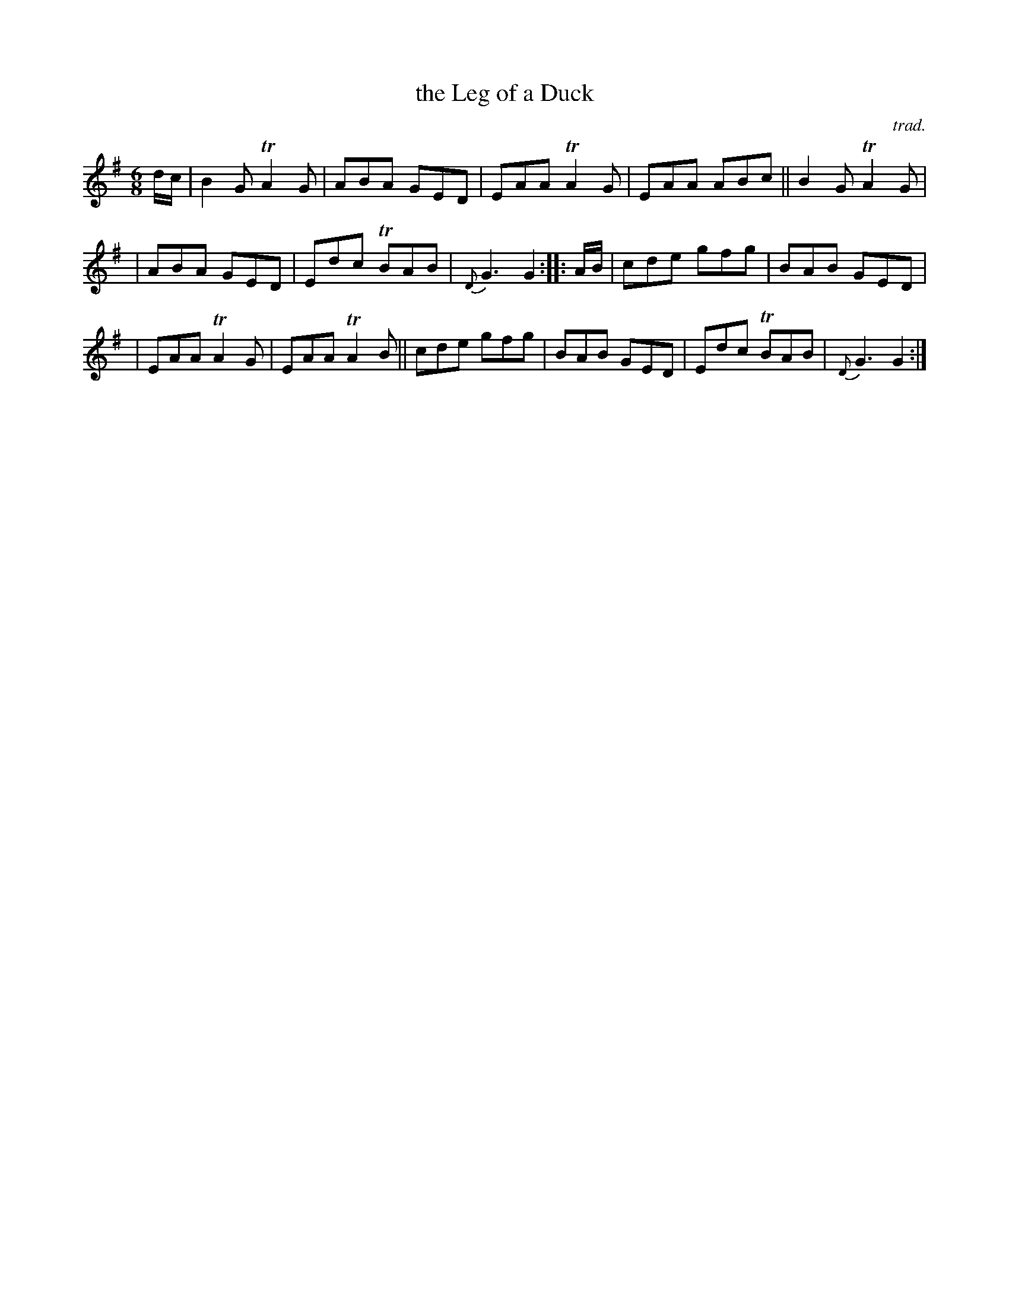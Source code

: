 X: 1
T: the Leg of a Duck
C: trad.
R: jig
S: Fiddle Hell Online 2021-5-18 Wendy McIsaac workshop handout
Z: 2021 John Chambers <jc:trillian.mit.edu>
M: 6/8
L: 1/8
K: G
d/c/ | B2G TA2G | ABA GED | EAA TA2G | EAA ABc || B2G TA2G |
| ABA GED | Edc TBAB | {D}G3 G2 :: A/B/ | cde gfg | BAB GED |
| EAA TA2G | EAA TA2B || cde gfg | BAB GED | Edc TBAB | {D}G3 G2 :|
